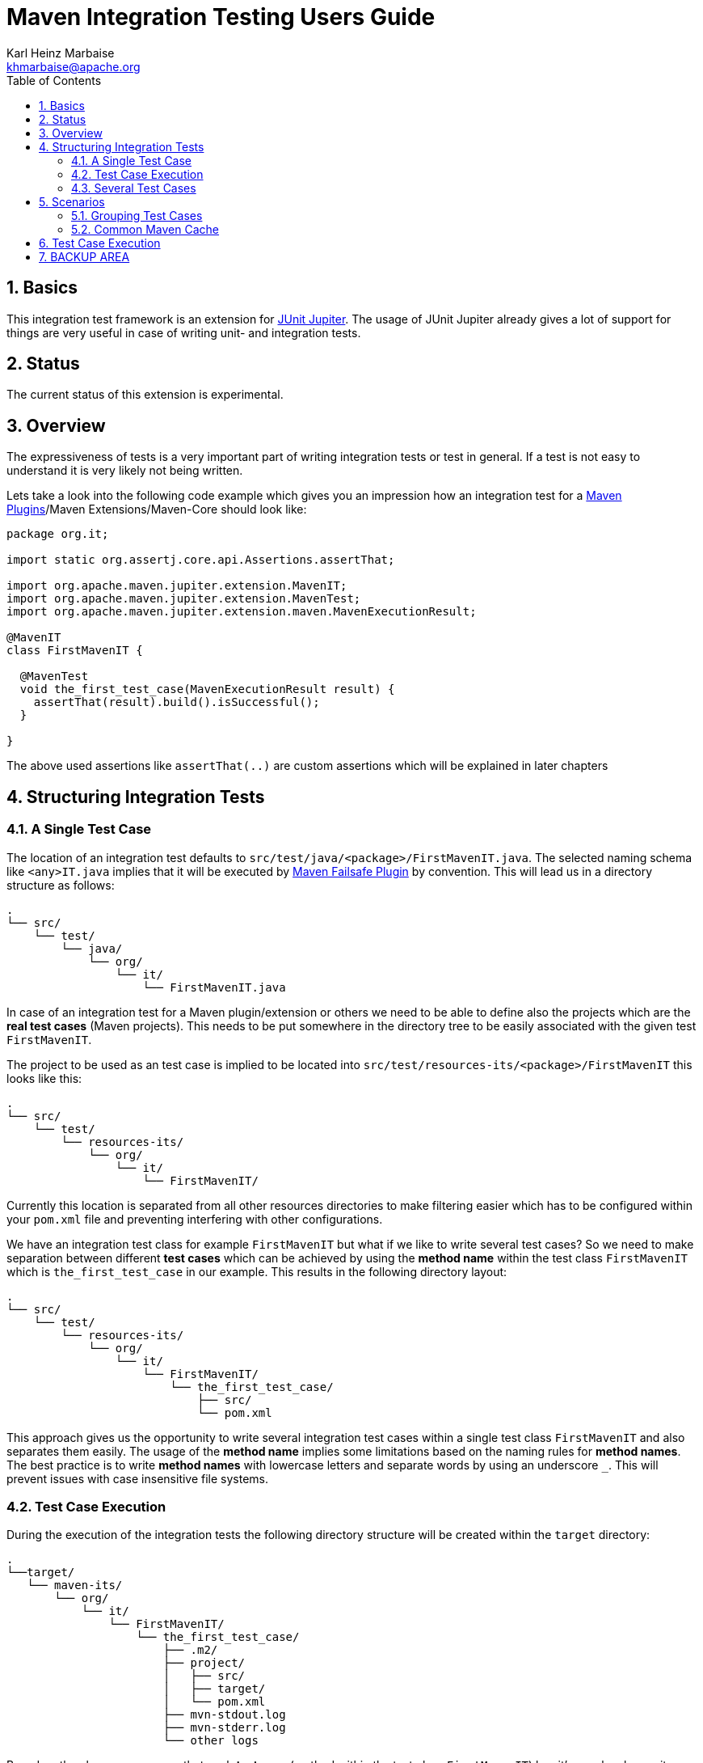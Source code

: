 = Maven Integration Testing Users Guide
:author: Karl Heinz Marbaise
:email: khmarbaise@apache.org
:sectnums:
:toc:

:junit-jupiter: https://junit.org/junit5/[JUnit Jupiter]

:maven-invoker-plugin: https://maven.apache.org/plugins/maven-invoker-plugin[Maven Invoker Plugin]
:maven-plugins: https://maven.apache.org/plugins/[Maven Plugins]
:maven-failsafe-plugin: https://maven.apache.org/surefire/maven-failsafe-plugin/[Maven Failsafe Plugin]
:mock-repository-manager: https://www.mojohaus.org/mrm/index.html[Mock Repository Manager]

== Basics

This integration test framework is an extension for {junit-jupiter}. The usage of JUnit Jupiter
already gives a lot of support for things are very useful in case of writing unit- and integration
tests.

== Status

The current status of this extension is experimental.

== Overview
The expressiveness of tests is a very important part of writing integration tests or
test in general. If a test is not easy to understand it is very likely not being written.

Lets take a look into the following code example which gives you an impression how an integration
test for a {maven-plugins}/Maven Extensions/Maven-Core should look like:

//FIXME: There are several details which are not yet clear how to solve them?
[source,java]
----
package org.it;

import static org.assertj.core.api.Assertions.assertThat;

import org.apache.maven.jupiter.extension.MavenIT;
import org.apache.maven.jupiter.extension.MavenTest;
import org.apache.maven.jupiter.extension.maven.MavenExecutionResult;

@MavenIT
class FirstMavenIT {

  @MavenTest
  void the_first_test_case(MavenExecutionResult result) {
    assertThat(result).build().isSuccessful();
  }

}
----

The above used assertions like `assertThat(..)` are custom assertions which will be explained in
later chapters
//FIXME: link to chapter for assertions.

== Structuring Integration Tests

=== A Single Test Case
The location of an integration test defaults to `src/test/java/<package>/FirstMavenIT.java`.
The selected naming schema like `<any>IT.java` implies that it will be executed by {maven-failsafe-plugin}
by convention. This will lead us in a directory structure as follows:
[source,text]
----
.
└── src/
    └── test/
        └── java/
            └── org/
                └── it/
                    └── FirstMavenIT.java
----
In case of an integration test for a Maven plugin/extension or others we need to be able to
define also the projects which are the *real test cases* (Maven projects).
This needs to be put somewhere in the directory tree to be easily associated with the given
test `FirstMavenIT`.

The project to be used as an test case is implied to be located into
`src/test/resources-its/<package>/FirstMavenIT` this looks like this:
//TODO: should we keep the location `resources-its` ?
[source,text]
----
.
└── src/
    └── test/
        └── resources-its/
            └── org/
                └── it/
                    └── FirstMavenIT/
----
Currently this location is separated from all other resources directories to make filtering easier
which has to be configured within your `pom.xml` file and preventing interfering with other
configurations.

We have an integration test class for example `FirstMavenIT` but what if we like to write several
test cases? So we need to make separation between different *test cases* which can be achieved by
using the *method name* within the test class `FirstMavenIT` which is `the_first_test_case` in our
example. This results in the following directory layout:

[source,text]
----
.
└── src/
    └── test/
        └── resources-its/
            └── org/
                └── it/
                    └── FirstMavenIT/
                        └── the_first_test_case/
                            ├── src/
                            └── pom.xml
----
This approach gives us the opportunity to write several integration test cases within a
single test class `FirstMavenIT` and also separates them easily.
The usage of the *method name* implies some limitations based on the naming rules for *method names*.
The best practice is to write *method names* with lowercase letters and separate words by using an
underscore `_`. This will prevent issues with case insensitive file systems.

=== Test Case Execution

During the execution of the integration tests the following directory structure will be created
within the `target` directory:
[source,text]
----
.
└──target/
   └── maven-its/
       └── org/
           └── it/
               └── FirstMavenIT/
                   └── the_first_test_case/
                       ├── .m2/
                       ├── project/
                       │   ├── src/
                       │   ├── target/
                       │   └── pom.xml
                       ├── mvn-stdout.log
                       ├── mvn-stderr.log
                       └── other logs
----
Based on the above you can see that each *test case* (method within the test class `FirstMavenIT`)
has it's own local repository (aka local cache) `.m2/repository`. Furthermore you see that the
project is built within the `project` directory. This gives you a view of the built project as you
did on plain command line and take a look into it. The output of the build is written into
`mvn-stdout.log` (stdout) and the output to stderr is written to `mvn-stderr.log`.
//TODO: Define `other logs` ? environment output, command line parameters ?
//FIXME: Needs to be implemented

=== Several Test Cases
If we like to define several integration test cases within a single test class `SeveralMavenIT`
we have to define different methods which are the test cases. This results in the following
class layout:
[source,java]
----
package org.it;

import static org.assertj.core.api.Assertions.assertThat;

import org.apache.maven.jupiter.extension.MavenIT;
import org.apache.maven.jupiter.extension.MavenTest;
import org.apache.maven.jupiter.extension.maven.MavenExecutionResult;

@MavenIT
class SeveralMavenIT {

  @MavenTest
  void the_first_test_case(MavenExecutionResult result) {
     ...
  }
  @MavenTest
  void the_second_test_case(MavenExecutionResult result) {
     ...
  }
  @MavenTest
  void the_third_test_case(MavenExecutionResult result) {
     ...
  }
}
----
The structure for the Maven projects which are used by each of the test cases (*method names*)
looks like the following:
[source,text]
----
.
└── src/
    └── test/
        └── resources-its/
            └── org/
                └── it/
                    └── SeveralMavenIT/
                        ├── the_first_test_case/
                        │   ├── src/
                        │   └── pom.xml
                        ├── the_second_test_case/
                        │   ├── src/
                        │   └── pom.xml
                        └── the_this_test_case/
                            ├── src/
                            └── pom.xml
----
After running the integration tests the resulting directory structure in the `target`
directory will look like this:
[source,text]
----
.
└──target/
   └── maven-its/
       └── org/
           └── it/
               └── SeveralMavenIT/
                   ├── the_first_test_case/
                   │   ├── .m2/
                   │   ├── project/
                   │   │   ├── src/
                   │   │   ├── target/
                   │   │   └── pom.xml
                   │   ├── mvn-stdout.log
                   │   ├── mvn-stderr.log
                   │   └── other logs
                   ├── the_second_test_case/
                   │   ├── .m2/
                   │   ├── project/
                   │   │   ├── src/
                   │   │   ├── target/
                   │   │   └── pom.xml
                   │   ├── mvn-stdout.log
                   │   ├── mvn-stderr.log
                   │   └── other logs
                   └── the_third_test_case/
                       ├── .m2/
                       ├── project/
                       │   ├── src/
                       │   ├── target/
                       │   └── pom.xml
                       ├── mvn-stdout.log
                       ├── mvn-stderr.log
                       └── other logs
----
Based on the structure you can exactly dive into each test case separately and take
a look at the console output of the test case via `mvn-stdout.log` or maybe in case of errors
in the `mvn-stderr.log`. In the `project` directory you will find the usual `target` directory
which contains the Maven output which might be interesting as well. Furthermore the
local cache (aka maven repository) is available separately for each test case and can be found
in the `.m2/repository` directory.

== Scenarios

=== Grouping Test Cases
Sometimes it makes sense to group test into different groups together. This can be achieved
via the `@Nested` annotation which is provided by {junit-jupiter}. This would result in
a test class like this:
[source,java]
.MavenIntegrationGroupingIT.java
----
@MavenIT
class MavenIntegrationGroupingIT {

  @MavenTest
  void packaging_includes(MavenExecutionResult result) {
  }

  @Nested
  class NestedExample {

    @MavenTest
    void basic(MavenExecutionResult result) {
    }

    @MavenTest
    void packaging_includes(MavenExecutionResult result) {
    }

  }
}
----
After test execution the resulting directory tree looks like this:
[source,text]
----
.
└──target/
   └── maven-its/
       └── org/
           └── it/
               └── MavenIntegrationGroupingIT/
                   ├── packaging_includes/
                   │   ├── .m2/
                   │   ├── project/
                   │   │   ├── src/
                   │   │   ├── target/
                   │   │   └── pom.xml
                   │   ├── mvn-stdout.log
                   │   ├── mvn-stderr.log
                   │   └── other logs
                   └── NestedExample/
                       ├── basic/
                       │   ├── .m2/
                       │   ├── project/
                       │   │   ├── src/
                       │   │   ├── target/
                       │   │   └── pom.xml
                       │   ├── mvn-stdout.log
                       │   ├── mvn-stderr.log
                       │   └── other logs
                       └── packaging_includes/
                           ├── .m2/
                           ├── project/
                           │   ├── src/
                           │   ├── target/
                           │   └── pom.xml
                           ├── mvn-stdout.log
                           ├── mvn-stderr.log
                           └── other logs
----


=== Common Maven Cache

In all previous test case examples the maven cache (aka maven repository)
is created separately for each of the test cases (*test methods*). There are times
where you need to have a common cache (aka maven repository) for two or more test
cases together. This can be achieved easily via the `@MavenRepository` annotation
(based on the usage of this annotation the parallelizing is automatically deactivated).
The usage looks like the following:

[source,java]
.MavenIntegrationExampleNestedGlobalRepoIT.java
----
package org.it;

import org.apache.maven.jupiter.extension.MavenIT;
import org.apache.maven.jupiter.extension.MavenRepository;
import org.apache.maven.jupiter.extension.MavenTest;
import org.apache.maven.jupiter.extension.maven.MavenExecutionResult;

@MavenIT
@MavenRepository
class MavenITWithGlobalMavenCacheIT {

  @MavenTest
  void packaging_includes(MavenExecutionResult result) {
  }

  @MavenTest
  void basic(MavenExecutionResult result) {
  }

}
----

After test execution the resulting directory tree looks like this:
[source,text]
----
.
└──target/
   └── maven-its/
       └── org/
           └── it/
               └── MavenITWithGlobalMavenCacheIT/
                   ├── .m2/
                   ├── packaging_includes/
                   │   ├── project/
                   │   │   ├── src/
                   │   │   ├── target/
                   │   │   └── pom.xml
                   │   ├── mvn-stdout.log
                   │   ├── mvn-stderr.log
                   │   └── other logs
                   └── basic/
                       ├── project/
                       │   ├── src/
                       │   ├── target/
                       │   └── pom.xml
                       ├── mvn-stdout.log
                       ├── mvn-stderr.log
                       └── other logs
----

== Test Case Execution


Based on the given structure of directories etc. it is easy to run all test
cases in parallel which saves a lot of time.
This mean by default all the test cases are running in parallel.







== BACKUP AREA

[source,java]
.filename.java
----
    assertThat(result)
      .project()
        .hasTarget()
          .withEarFile()
            .containsOnlyOnce("META-INF/MANIFEST.MF");

    assertThat(result)
      .project()
        .log()
          .info().contains("Writing data to file");

    assertThat(result)
      .cache()
          .hasEarFile("G:A:V")
          .hasPomFile("G:A:V")
          .hasMetadata("G:A")
            .contains("xxx");
----


